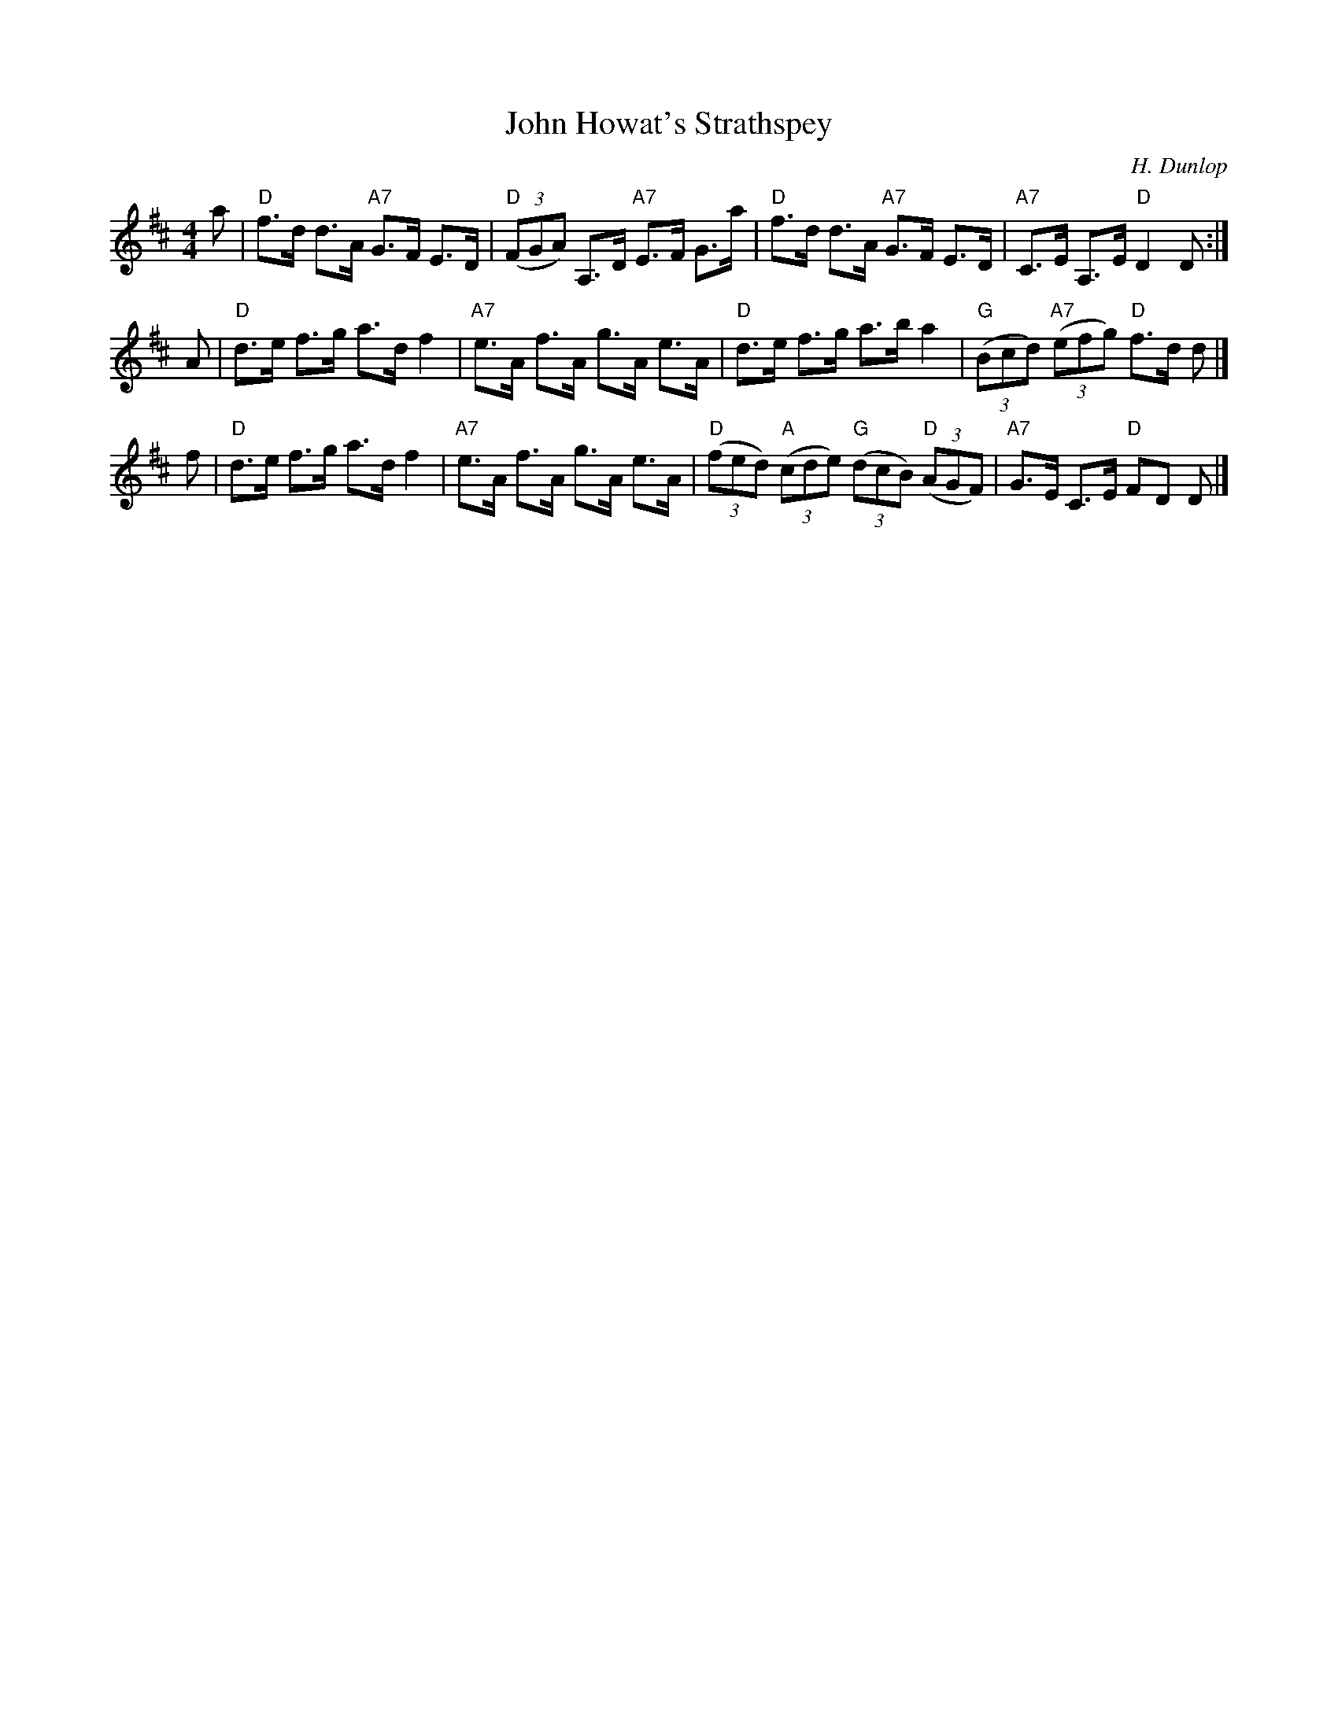 X: 1
T: John Howat's Strathspey
C: H. Dunlop
R: strathspey
M: 4/4
L: 1/8
K: D
a \
| "D"f>d d>A "A7"G>F E>D | "D"((3FGA) A,>D "A7"E>F G>a \
| "D"f>d d>A "A7"G>F E>D | "A7"C>E A,>E "D"D2 D :|
A \
| "D"d>e f>g a>d f2 | "A7"e>A f>A g>A e>A \
| "D"d>e f>g a>b a2 | "G"((3Bcd) "A7"((3efg) "D"f>d d |]
f \
| "D"d>e f>g a>d f2 | "A7"e>A f>A g>A e>A \
| "D"((3fed) "A"((3cde) "G"((3dcB) "D"((3AGF) | "A7"G>E C>E "D"FD D |]

